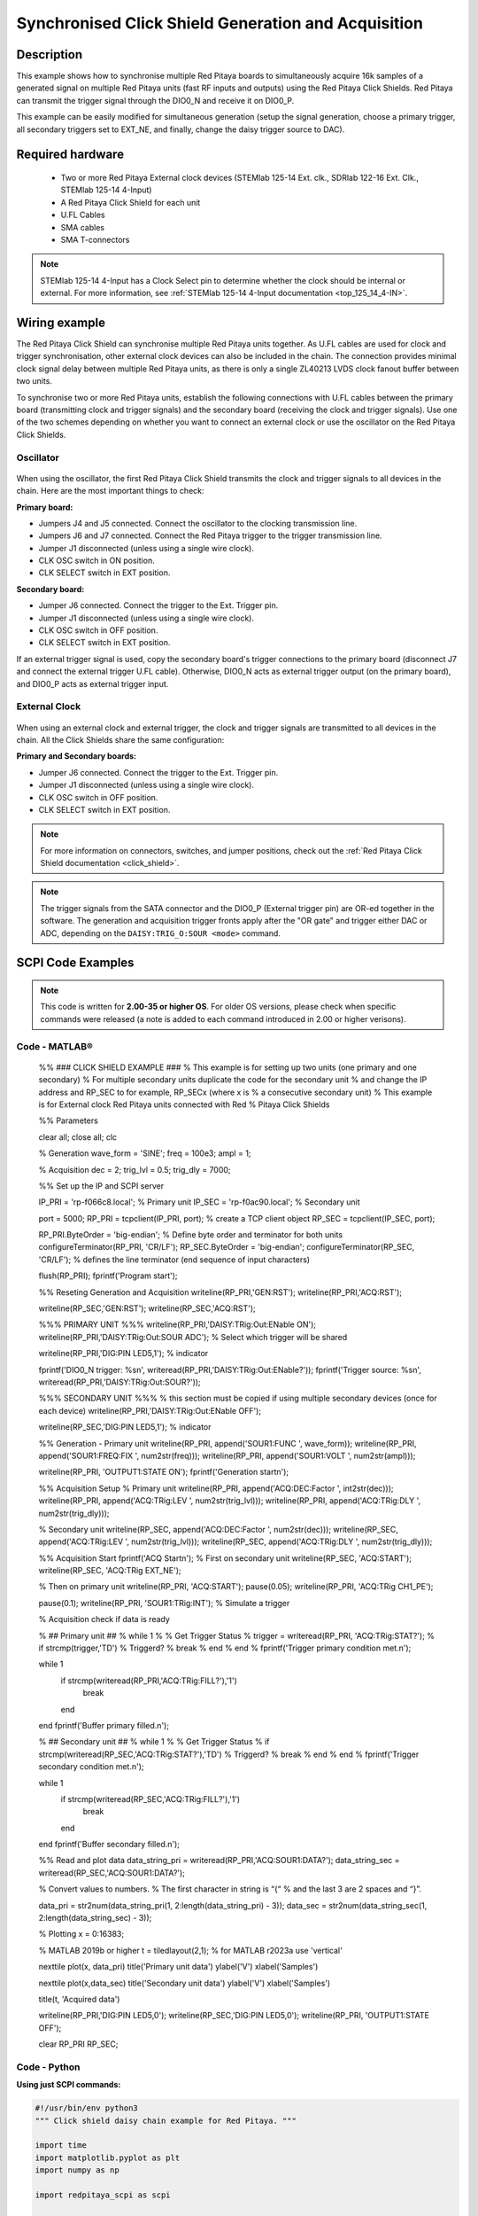 .. _click_shield_sync_exam1:

Synchronised Click Shield Generation and Acquisition
#####################################################

.. figure:: img/red-pitaya-click-shield-connected.png
    :width: 500
    :align: center

Description
============

This example shows how to synchronise multiple Red Pitaya boards to simultaneously acquire 16k samples of a generated signal on multiple Red Pitaya units (fast RF inputs and outputs) using the Red Pitaya Click Shields.
Red Pitaya can transmit the trigger signal through the DIO0_N and receive it on DIO0_P.

This example can be easily modified for simultaneous generation (setup the signal generation, choose a primary trigger, all secondary triggers set to EXT_NE, and finally, change the daisy trigger source to DAC).

Required hardware
===================

    -   Two or more Red Pitaya External clock devices (STEMlab 125-14 Ext. clk., SDRlab 122-16 Ext. Clk., STEMlab 125-14 4-Input)
    -   A Red Pitaya Click Shield for each unit
    -   U.FL Cables
    -   SMA cables
    -   SMA T-connectors

.. note::

    STEMlab 125-14 4-Input has a Clock Select pin to determine whether the clock should be internal or external. For more information, see :ref:`STEMlab 125-14 4-Input documentation <top_125_14_4-IN>`.


Wiring example
====================

The Red Pitaya Click Shield can synchronise multiple Red Pitaya units together. As U.FL cables are used for clock and trigger synchronisation, other external clock devices can also be included in the chain.
The connection provides minimal clock signal delay between multiple Red Pitaya units, as there is only a single ZL40213 LVDS clock fanout buffer between two units.

To synchronise two or more Red Pitaya units, establish the following connections with U.FL cables between the primary board (transmitting clock and trigger signals) and the secondary board (receiving the clock and trigger signals). Use one of the two schemes depending on whether you want to connect an external clock or use the oscillator on the Red Pitaya Click Shields.


Oscillator
-----------

.. figure:: img/Click_Shield_Oscillator_Sync.png
    :width: 500
    :align: center

When using the oscillator, the first Red Pitaya Click Shield transmits the clock and trigger signals to all devices in the chain. Here are the most important things to check:

**Primary board:**

- Jumpers J4 and J5 connected. Connect the oscillator to the clocking transmission line.
- Jumpers J6 and J7 connected. Connect the Red Pitaya trigger to the trigger transmission line.
- Jumper J1 disconnected (unless using a single wire clock).
- CLK OSC switch in ON position.
- CLK SELECT switch in EXT position.

**Secondary board:**

- Jumper J6 connected. Connect the trigger to the Ext. Trigger pin.
- Jumper J1 disconnected (unless using a single wire clock).
- CLK OSC switch in OFF position.
- CLK SELECT switch in EXT position.

If an external trigger signal is used, copy the secondary board's trigger connections to the primary board (disconnect J7 and connect the external trigger U.FL cable). 
Otherwise, DIO0_N acts as external trigger output (on the primary board), and DIO0_P acts as external trigger input.


External Clock
---------------

.. figure:: img/Click_Shield_Ext_Clock_Sync.png
    :width: 500
    :align: center

When using an external clock and external trigger, the clock and trigger signals are transmitted to all devices in the chain. All the Click Shields share the same configuration:

**Primary and Secondary boards:**

- Jumper J6 connected. Connect the trigger to the Ext. Trigger pin.
- Jumper J1 disconnected (unless using a single wire clock).
- CLK OSC switch in OFF position.
- CLK SELECT switch in EXT position.

.. note::

    For more information on connectors, switches, and jumper positions, check out the :ref:`Red Pitaya Click Shield documentation <click_shield>`.

.. note::

    The trigger signals from the SATA connector and the DIO0_P (External trigger pin) are OR-ed together in the software. The generation and acquisition trigger fronts apply after the "OR gate" and trigger either DAC or ADC, depending on the ``DAISY:TRIG_O:SOUR <mode>`` command.



SCPI Code Examples
====================

.. note::

    This code is written for **2.00-35 or higher OS**. For older OS versions, please check when specific commands were released (a note is added to each command introduced in 2.00 or higher verisons).


Code - MATLAB®
---------------
        
    %% ### CLICK SHIELD EXAMPLE ###
    % This example is for setting up two units (one primary and one secondary)
    % For multiple secondary units duplicate the code for the secondary unit
    % and change the IP address and RP_SEC to for example, RP_SECx (where x is
    % a consecutive secondary unit)
    % This example is for External clock Red Pitaya units connected with Red
    % Pitaya Click Shields
        
        
    %% Parameters
    
    clear all;
    close all;
    clc
    
    % Generation
    wave_form = 'SINE';
    freq = 100e3;
    ampl = 1;
    
    % Acquisition
    dec = 2;
    trig_lvl = 0.5;
    trig_dly = 7000;
    
    
    %% Set up the IP and SCPI server
    
    IP_PRI = 'rp-f066c8.local';           % Primary unit
    IP_SEC = 'rp-f0ac90.local';           % Secondary unit
    
    port = 5000;
    RP_PRI = tcpclient(IP_PRI, port);           % create a TCP client object
    RP_SEC = tcpclient(IP_SEC, port);
    
    RP_PRI.ByteOrder = 'big-endian';            % Define byte order and terminator for both units
    configureTerminator(RP_PRI, 'CR/LF'); 
    RP_SEC.ByteOrder = 'big-endian';
    configureTerminator(RP_SEC, 'CR/LF');       % defines the line terminator (end sequence of input characters)
    
    flush(RP_PRI);
    fprintf('Program start');
    
    
    %% Reseting Generation and Acquisition
    writeline(RP_PRI,'GEN:RST');
    writeline(RP_PRI,'ACQ:RST');
    
    writeline(RP_SEC,'GEN:RST');
    writeline(RP_SEC,'ACQ:RST');
    
    
    %%% PRIMARY UNIT %%%
    writeline(RP_PRI,'DAISY:TRig:Out:ENable ON');
    writeline(RP_PRI,'DAISY:TRig:Out:SOUR ADC');      % Select which trigger will be shared
    
    writeline(RP_PRI,'DIG:PIN LED5,1');     % indicator
    
    fprintf('DIO0_N trigger: %s\n', writeread(RP_PRI,'DAISY:TRig:Out:ENable?'));
    fprintf('Trigger source: %s\n', writeread(RP_PRI,'DAISY:TRig:Out:SOUR?'));
    
    %%% SECONDARY UNIT %%%
    % this section must be copied if using multiple secondary devices (once for each device)
    writeline(RP_PRI,'DAISY:TRig:Out:ENable OFF');
    
    writeline(RP_SEC,'DIG:PIN LED5,1');     % indicator
    
    
    %% Generation - Primary unit
    writeline(RP_PRI, append('SOUR1:FUNC ', wave_form));
    writeline(RP_PRI, append('SOUR1:FREQ:FIX ', num2str(freq)));
    writeline(RP_PRI, append('SOUR1:VOLT ', num2str(ampl)));
    
    writeline(RP_PRI, 'OUTPUT1:STATE ON');
    fprintf('Generation start\n');
    
    
    %% Acquisition Setup
    % Primary unit
    writeline(RP_PRI, append('ACQ:DEC:Factor ', int2str(dec)));
    writeline(RP_PRI, append('ACQ:TRig:LEV ', num2str(trig_lvl)));
    writeline(RP_PRI, append('ACQ:TRig:DLY ', num2str(trig_dly)));
    
    % Secondary unit
    writeline(RP_SEC, append('ACQ:DEC:Factor ', num2str(dec)));
    writeline(RP_SEC, append('ACQ:TRig:LEV ', num2str(trig_lvl)));
    writeline(RP_SEC, append('ACQ:TRig:DLY ', num2str(trig_dly)));
    
    
    %% Acquisition Start
    fprintf('ACQ Start\n');
    % First on secondary unit
    writeline(RP_SEC, 'ACQ:START');
    writeline(RP_SEC, 'ACQ:TRig EXT_NE');
    
    % Then on primary unit
    writeline(RP_PRI, 'ACQ:START');
    pause(0.05);
    writeline(RP_PRI, 'ACQ:TRig CH1_PE');
    
    pause(0.1);
    writeline(RP_PRI, 'SOUR1:TRig:INT');    % Simulate a trigger
    
    % Acquisition check if data is ready
    
    % ## Primary unit ##
    % while 1
    %     % Get Trigger Status
    %     trigger = writeread(RP_PRI, 'ACQ:TRig:STAT?');
    %     if strcmp(trigger,'TD')      % Triggerd?
    %         break
    %     end
    % end
    % fprintf('Trigger primary condition met.\n');
    
    while 1
        if strcmp(writeread(RP_PRI,'ACQ:TRig:FILL?'),'1')
            break
        end
    end
    fprintf('Buffer primary filled.\n');
    
    % ## Secondary unit ##
    % while 1
    %     % Get Trigger Status
    %     if strcmp(writeread(RP_SEC,'ACQ:TRig:STAT?'),'TD')      % Triggerd?
    %         break
    %     end
    % end
    % fprintf('Trigger secondary condition met.\n');
    
    while 1
        if strcmp(writeread(RP_SEC,'ACQ:TRig:FILL?'),'1')
            break
        end
    end
    fprintf('Buffer secondary filled.\n');
    
    
    %% Read and plot data
    data_string_pri = writeread(RP_PRI,'ACQ:SOUR1:DATA?');
    data_string_sec = writeread(RP_SEC,'ACQ:SOUR1:DATA?');
    
    % Convert values to numbers.
    % The first character in string is “{“
    % and the last 3 are 2 spaces and “}”.
    
    data_pri = str2num(data_string_pri(1, 2:length(data_string_pri) - 3));
    data_sec = str2num(data_string_sec(1, 2:length(data_string_sec) - 3));
    
    % Plotting
    x = 0:16383;
    
    % MATLAB 2019b or higher
    t = tiledlayout(2,1);     % for MATLAB r2023a use 'vertical'
    
    nexttile
    plot(x, data_pri)
    title('Primary unit data')
    ylabel('V')
    xlabel('Samples')
    
    nexttile
    plot(x,data_sec)
    title('Secondary unit data')
    ylabel('V')
    xlabel('Samples')
    
    title(t, 'Acquired data')
    
    writeline(RP_PRI,'DIG:PIN LED5,0');
    writeline(RP_SEC,'DIG:PIN LED5,0');
    writeline(RP_PRI, 'OUTPUT1:STATE OFF');
    
    clear RP_PRI RP_SEC;


Code - Python
---------------

**Using just SCPI commands:**

.. code-block:: python

    #!/usr/bin/env python3
    """ Click shield daisy chain example for Red Pitaya. """

    import time
    import matplotlib.pyplot as plt
    import numpy as np

    import redpitaya_scpi as scpi

    # Connect OUT1 primary with IN1 primary and IN1 secondary

    wave_form = "sine"
    freq = 100000
    ampl = 1

    dec = 2
    trig_lvl = 0.5
    trig_dly = 7000


    IP_PRIM = 'rp-f0a235.local'   # Red Pitaya IP
    IP_SEC = 'rp-f0ac90.local'

    rp_prim = scpi.scpi(IP_PRIM)
    rp_sec = scpi.scpi(IP_SEC)

    print("Program Start")

    rp_prim.tx_txt('GEN:RST')
    rp_prim.tx_txt('ACQ:RST')

    rp_sec.tx_txt('GEN:RST')
    rp_sec.tx_txt('ACQ:RST')

    ###### ENABLING THE DAISY CHAIN PRIMARY UNIT ######

    rp_prim.tx_txt('DAISY:TRig:Out:ENable ON')   # Enables DIO0_N as trigger output
    rp_prim.tx_txt('DAISY:TRig:Out:SOUR ADC')    # Ext trigger will trigger the ADC
  
    rp_prim.tx_txt('DIG:PIN LED5,1')             # LED Indicator

    time.sleep(0.2)

    print(f"DIO0_N trig: {rp_prim.txrx_txt('DAISY:TRig:Out:ENable?')}\n")
    print(f"Trig source: {rp_prim.txrx_txt('DAISY:TRig:Out:SOUR?')}\n")

    ###### ENABLING THE DAISY CHAIN SECONDARY UNIT ######
  
    rp_sec.tx_txt('DAISY:TRig:Out:ENable OFF')   # Disables DIO0_N as trigger output
    rp_sec.tx_txt('DAISY:TRig:Out:SOUR ADC')    # Ext trigger will trigger the ADC
  
    rp_sec.tx_txt('DIG:PIN LED5,1')             # LED Indicator

    print("Start generator\n")


    ### Generation ### - Primary unit
    rp_prim.tx_txt(f'SOUR1:FUNC {wave_form}')
    rp_prim.tx_txt(f'SOUR1:FREQ:FIX {freq}')
    rp_prim.tx_txt(f'SOUR1:VOLT {ampl}')
  
    rp_prim.tx_txt('OUTPUT1:STATE ON')

    ### Aquisition ###

    # Primary unit
    rp_prim.tx_txt(f'ACQ:DEC:Factor {dec}')
    rp_prim.tx_txt(f'ACQ:TRig:LEV {trig_lvl}')
    rp_prim.tx_txt(f'ACQ:TRig:DLY {trig_dly}')

    # Secondary unit
    rp_sec.tx_txt(f'ACQ:DEC:Factor {dec}')
    rp_sec.tx_txt(f'ACQ:TRig:LEV {trig_lvl}')
    rp_sec.tx_txt(f'ACQ:TRig:DLY {trig_dly}')

  
    rp_sec.tx_txt('ACQ:START')
    rp_sec.tx_txt('ACQ:TRig EXT_NE')          #! CH1_PE (without sync trig) EXT_NE (with sync trig)
                                              # If not synchronised make sure no signal arrives before both units are set up

    rp_prim.tx_txt('ACQ:START')
    time.sleep(0.2)
    rp_prim.tx_txt('ACQ:TRig CH1_PE')

    time.sleep(1)                             # Symulating a trigger after one second
    rp_prim.tx_txt('SOUR1:TRig:INT')

    print("ACQ start")

    # while 1:
    #     # Get Trigger Status
    #     if rp_prim.txrx_txt('ACQ:TRig:STAT?') == 'TD':               # Triggerd?
    #         break
    # print("Trigger primary condition met.")

    while 1:
        if rp_prim.txrx_txt('ACQ:TRig:FILL?') == '1':
            break
    print("Buffer primary filled.")

    # while 1:
    #     # Get Trigger Status
    #     if rp_sec.txrx_txt('ACQ:TRig:STAT?') == 'TD':               # Triggerd?
    #         break
    # print("Trigger secondary condition met.")

    while 1:
        if rp_sec.txrx_txt('ACQ:TRig:FILL?') == '1':
            break
    print("Buffer secondary filled.")


    # Read data and plot
    rp_prim.tx_txt('ACQ:SOUR1:DATA?')               # Read full buffer primary (source 1)
    data_string1 = rp_prim.rx_txt()                 # data into a string

    rp_sec.tx_txt('ACQ:SOUR1:DATA?')                # Read full buffer secondary (source 1)
    data_string2 = rp_sec.rx_txt()

    # Display both buffers at once
    n = 2
    buff = np.zeros((n,16384))

    # Remove brackets and empty spaces + string => float
    data_string1 = data_string1.strip('{}\n\r').replace("  ", "").split(',')
    data_string2 = data_string2.strip('{}\n\r').replace("  ", "").split(',')
    # Transform data into data series
    buff[0, :] = list(map(float, data_string1))
    buff[1, :] = list(map(float, data_string2))


    ######## PLOTTING THE DATA #########
    fig, axs = plt.subplots(n, sharex = True)               # plot the data (n subplots)
    fig.suptitle("Measurements P1 S2")

    for i in range(0,n,1):                                  # plotting the acquired buffers            
        axs[i].plot(buff[i])

    plt.show()

    rp_prim.close()
    rp_sec.close()


**Using functions:**

.. code-block:: python

    #!/usr/bin/env python3
    """ Click shield daisy chain example for Red Pitaya """

    import time
    import matplotlib.pyplot as plt
    import numpy as np

    import redpitaya_scpi as scpi

    # Connect OUT1 primary with IN1 primary and IN1 secondary

    IP_PRIM = 'rp-f0a235.local'   # Red Pitaya IP
    IP_SEC = 'rp-f0ac90.local'

    rp_prim = scpi.scpi(IP_PRIM)
    rp_sec = scpi.scpi(IP_SEC)

    print("Program Start")

    rp_prim.tx_txt('GEN:RST')
    rp_prim.tx_txt('ACQ:RST')

    rp_sec.tx_txt('GEN:RST')
    rp_sec.tx_txt('ACQ:RST')

    ###### ENABLING THE DAISY CHAIN PRIMARY UNIT ######

    rp_prim.tx_txt('DAISY:TRig:Out:ENable ON')   # Enables DIO0_N as trigger output
    rp_prim.tx_txt('DAISY:TRig:Out:SOUR ADC')    # Ext trigger will trigger the ADC
  
    rp_prim.tx_txt('DIG:PIN LED5,1')            # LED Indicator

    time.sleep(0.2)

    print(f"DIO0_N trig: {rp_prim.txrx_txt('DAISY:TRig:Out:ENable?')}\n")
    print(f"Trig source: {rp_prim.txrx_txt('DAISY:TRig:Out:SOUR?')}\n")

    ###### ENABLING THE DAISY CHAIN SECONDARY UNIT ######
  
    rp_sec.tx_txt('DAISY:TRig:Out:ENable OFF')   # Disables DIO0_N as trigger output
    rp_sec.tx_txt('DAISY:TRig:Out:SOUR ADC')    # Ext trigger will trigger the ADC
  
    rp_sec.tx_txt('DIG:PIN LED5,1')            # LED Indicator

    print("Start generator\n")


    ### Generation ### - Primary unit
    rp_prim.sour_set(1, "sine", 1, 100000)
    rp_prim.tx_txt('OUTPUT1:STATE ON')

    ### Aquisition ###

    # Primary unit
    rp_prim.acq_set(dec = 2,
                    trig_lvl = 0.5,
                    trig_delay = 7000)


    # Secondary unit
    rp_sec.acq_set(dec = 2,
                   trig_lvl = 0.5,
                   trig_delay = 7000)


    rp_sec.tx_txt('ACQ:START')
    rp_sec.tx_txt('ACQ:TRig EXT_NE')          #! CH1_PE (without sync trig) EXT_NE (with sync trig)
                                              # If not synchronised make sure no signal arrives before both units are set up

    rp_prim.tx_txt('ACQ:START')
    time.sleep(0.2)
    rp_prim.tx_txt('ACQ:TRig CH1_PE')

    time.sleep(1)                             # Symulating a trigger after one second
    rp_prim.tx_txt('SOUR1:TRig:INT')

    print("ACQ start")

    # while 1:
    #    # Get Trigger Status
    #    if rp_prim.txrx_txt('ACQ:TRig:STAT?') == 'TD':               # Triggerd?
    #        break
    # print("Trigger primary condition met.")

    while 1:
        if rp_prim.txrx_txt('ACQ:TRig:FILL?') == '1':
            break
    print("Buffer primary filled.")

    # while 1:
    #    # Get Trigger Status
    #    if rp_sec.txrx_txt('ACQ:TRig:STAT?') == 'TD':               # Triggerd?
    #        break
    # print("Trigger secondary condition met.")

    while 1:
        if rp_sec.txrx_txt('ACQ:TRig:FILL?') == '1':
            break
    print("Buffer secondary filled.")


    # Read data and plot
    rp_prim.tx_txt('ACQ:SOUR1:DATA?')               # Read full buffer primary (source 1)
    data_string1 = rp_prim.rx_txt()                 # data into a string

    rp_sec.tx_txt('ACQ:SOUR1:DATA?')                # Read full buffer secondary (source 1)
    data_string2 = rp_sec.rx_txt()

    # Display both buffers at once
    n = 2
    buff = np.zeros((n,16384))

    # Remove brackets and empty spaces + string => float
    data_string1 = data_string1.strip('{}\n\r').replace("  ", "").split(',')
    data_string2 = data_string2.strip('{}\n\r').replace("  ", "").split(',')
    # Transform data into data series
    buff[0, :] = list(map(float, data_string1))
    buff[1, :] = list(map(float, data_string2))


    ######## PLOTTING THE DATA #########
    fig, axs = plt.subplots(n, sharex = True)               # plot the data (n subplots)
    fig.suptitle("Measurements P1 S2")

    for i in range(0,n,1):                                  # plotting the acquired buffers            
        axs[i].plot(buff[i])

    plt.show()

    rp_prim.close()
    rp_sec.close()


.. note::

    The Python functions are accessible with the latest version of the |redpitaya_scpi| document available on our GitHub.
    The functions represent a quality-of-life improvement as they combine the SCPI commands in an optimal order and also check for improper user inputs. The code should function at approximately the same speed without them.

    For further information on functions please consult the |redpitaya_scpi| code.


.. |redpitaya_scpi| raw:: html

    <a href="https://github.com/RedPitaya/RedPitaya/blob/master/Examples/python/redpitaya_scpi.py" target="_blank">redpitaya_scpi.py</a>


API Code Examples
====================

.. note::

    The API code examples don't require the use of the SCPI server. Instead, the code should be compiled and executed on the Red Pitaya itself (inside Linux OS).
    Instructions on how to compile the code and other useful information are :ref:`here <comC>`.

.. Code - C API
.. ---------------


Code - Python API
------------------

.. code-block:: python

    #!/usr/bin/python3
    
    import time
    import numpy as np
    import rp
    
    ########! Primary unit code !#########
    channel = rp.RP_CH_1        # rp.RP_CH_2
    waveform = rp.RP_WAVEFORM_SINE
    freq = 100000
    ampl = 1.0
    
    trig_lvl = 0.5
    trig_dly = 0
    
    dec = rp.RP_DEC_1
    
    gen_trig_sour = rp.RP_GEN_TRIG_SRC_INTERNAL
    
    acq_trig_sour = rp.RP_TRIG_SRC_CHA_PE
    
    N = 16384
    
    # Initialize the interface
    rp.rp_Init()
    
    # Reset Generation and Acquisition
    rp.rp_GenReset()
    rp.rp_AcqReset()
    
    ###### Enable Daisy Chain #####
    rp.rp_SetDpinEnableTrigOutput(True)             # Enable trigger output on DIO0_N
    
    # Choose which trigger to synchronise (rp.OUT_TR_ADC, rp.OUT_TR_DAC)
    rp.rp_SetSourceTrigOutput(rp.OUT_TR_ADC)
    
    # LED indicator
    rp.rp_DpinSetState(rp.RP_LED5, rp.RP_HIGH)
    
    ###### Generation #####
    print("Gen_start")
    rp.rp_GenWaveform(channel, waveform)
    rp.rp_GenFreqDirect(channel, freq)
    rp.rp_GenAmp(channel, ampl)
    
    rp.rp_GenTriggerSource(channel, gen_trig_sour)
    rp.rp_GenOutEnable(channel)
    
    ##### Acquisition #####
    rp.rp_AcqSetDecimation(dec)
    
    # Set trigger level and delay
    rp.rp_AcqSetTriggerLevel(rp.RP_T_CH_1, trig_lvl)
    rp.rp_AcqSetTriggerDelay(trig_dly)
    
    # Start Acquisition
    print("Acq_start")
    rp.rp_AcqStart()
    
    # Specify trigger - input 1 positive edge
    rp.rp_AcqSetTriggerSrc(acq_trig_sour)
    
    rp.rp_GenTriggerOnly(channel)       # Trigger generator
    
    # Trigger state
    # while 1:
    #    trig_state = rp.rp_AcqGetTriggerState()[1]
    #    if trig_state == rp.RP_TRIG_STATE_TRIGGERED:
    #        break
    
    # Fill state
    while 1:
        if rp.rp_AcqGetBufferFillState()[1]:
            break
    
    ### Get data ###
    # Volts
    fbuff = rp.fBuffer(N)
    res = rp.rp_AcqGetDataV(rp.RP_CH_1, 0, N, fbuff)
    
    data_V = np.zeros(N, dtype = float)
    
    for i in range(0, N, 1):
        data_V[i] = fbuff[i]
    
    print(f"Data in Volts: {data_V}")
    
    # Release resources
    rp.rp_Release()
    
    
    
    ########! Secondary unit code !#########
    channel = rp.RP_CH_1        # rp.RP_CH_2
    waveform = rp.RP_WAVEFORM_SINE
    freq = 100000
    ampl = 1.0
    
    trig_lvl = 0.5
    trig_dly = 0
    
    dec = rp.RP_DEC_1
    
    # Initialize the interface
    rp.rp_Init()
    
    # Reset Generation and Acquisition
    rp.rp_GenReset()
    rp.rp_AcqReset()
    
    ###### Enable Daisy Chain #####
    rp.rp_SetDpinEnableTrigOutput(False)             # Disable trigger output on DIO0_N
    
    # LED indicator
    rp.rp_DpinSetState(rp.RP_LED5, rp.RP_HIGH)
    
    ##### Acquisition #####
    rp.rp_AcqSetDecimation(dec)
    rp.rp_AcqSetTriggerDelay(trig_dly)
    
    # Start Acquisition
    print("Acq_start")
    rp.rp_AcqStart()
    
    # Specify trigger - must be EXT_NE
    rp.rp_AcqSetTriggerSrc(rp.RP_TRIG_SRC_EXT_NE)
    
    # # Trigger state
    # while 1:
    #    trig_state = rp.rp_AcqGetTriggerState()[1]
    #    if trig_state == rp.RP_TRIG_STATE_TRIGGERED:
    #        break
    
    while 1:
        if rp.rp_AcqGetBufferFillState()[1]:
            break
    
    ### Get data ###
    
    # Volts
    fbuff = rp.fBuffer(N)
    res = rp.rp_AcqGetDataVNP(rp.RP_CH_1, 0, N, fbuff)
    
    data_V = np.zeros(N, dtype = float)
    
    for i in range(0, N, 1):
        data_V[i] = fbuff[i]
    
    print(f"Data in Volts: {data_V}")
    
    # Release resources
    rp.rp_Release()

